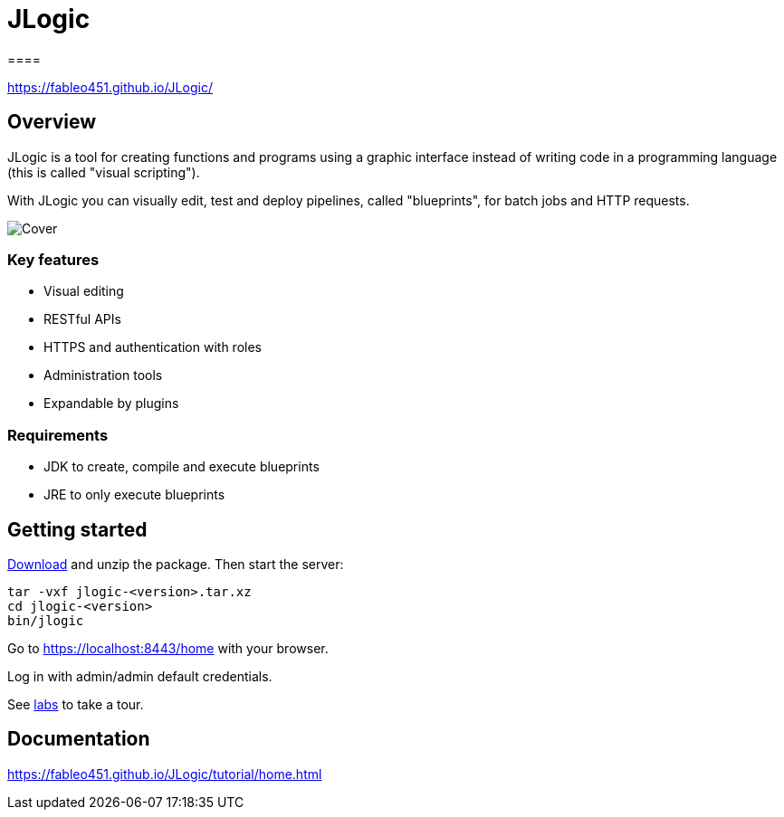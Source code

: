= JLogic
====

https://fableo451.github.io/JLogic/[https://fableo451.github.io/JLogic/]

== Overview
JLogic is a tool for creating functions and programs using a graphic interface instead of writing code in a programming language (this is called "visual scripting").

With JLogic you can visually edit, test and deploy pipelines, called "blueprints", for batch jobs and HTTP requests.

image:https://fableo451.github.io/JLogic/img/bp-cover.png["Cover"]

=== Key features

* Visual editing
* RESTful APIs
* HTTPS and authentication with roles
* Administration tools
* Expandable by plugins

=== Requirements

* JDK to create, compile and execute blueprints
* JRE to only execute blueprints

== Getting started
https://fableo451.github.io/JLogic/download.html[Download] and unzip the package. Then start the server:
----
tar -vxf jlogic-<version>.tar.xz
cd jlogic-<version>
bin/jlogic
----
Go to https://localhost:8443/home[https://localhost:8443/home] with your browser.

Log in with admin/admin default credentials.

See https://fableo451.github.io/JLogic/labs.html[labs] to take a tour.

== Documentation
https://fableo451.github.io/JLogic/tutorial.html[https://fableo451.github.io/JLogic/tutorial/home.html]
